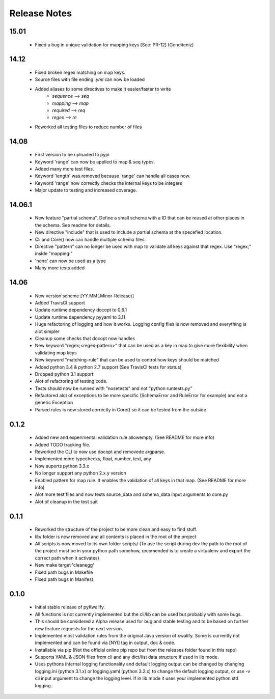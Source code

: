 =============
Release Notes
=============

15.01
=====

 - Fixed a bug in unique validation for mapping keys [See: PR-12] (Gonditeniz)

14.12
=====

 - Fixed broken regex matching on map keys.
 - Source files with file ending `.yml` can now be loaded
 - Added aliases to some directives to make it easier/faster to write
    * `sequence` --> `seq` 
    * `mapping` --> `map` 
    * `required` --> `req`
    * `regex` --> `re`
 - Reworked all testing files to reduce number of files

14.08
=====

 - First version to be uploaded to pypi
 - Keyword 'range' can now be applied to map & seq types.
 - Added many more test files.
 - Keyword 'length' was removed because 'range' can handle all cases now.
 - Keyword 'range' now correctly checks the internal keys to be integers
 - Major update to testing and increased coverage.

14.06.1
=======

 - New feature "partial schema". Define a small schema with a ID that can be reused at other places in the schema. See readme for details.
 - New directive "include" that is used to include a partial schema at the specefied location.
 - Cli and Core() now can handle multiple schema files.
 - Directive "pattern" can no longer be used with map to validate all keys against that regex. Use "regex;" inside "mapping:"
 - 'none' can now be used as a type
 - Many more tests added

14.06
=====

 - New version scheme [YY.MM(.Minor-Release)]
 - Added TravisCI support
 - Update runtime dependency docopt to 0.6.1
 - Update runtime dependency pyyaml to 3.11
 - Huge refactoring of logging and how it works. Logging config files is now removed and everything is alot simpler
 - Cleanup some checks that docopt now handles
 - New keyword "regex;<regex-pattern>" that can be used as a key in map to give more flexibility when validating map keys
 - New keyword "matching-rule" that can be used to control how keys should be matched
 - Added python 3.4 & python 2.7 support (See TravisCI tests for status)
 - Dropped python 3.1 support
 - Alot of refactoring of testing code.
 - Tests should now be runned with "nosetests" and not "python runtests.py"
 - Refactored alot of exceptions to be more specific (SchemaError and RuleError for example) and not a generic Exception
 - Parsed rules is now stored correctly in Core() so it can be tested from the outside

0.1.2
=====

 - Added new and experimental validation rule allowempty. (See README for more info)
 - Added TODO tracking file.
 - Reworked the CLI to now use docopt and removede argparse.
 - Implemented more typechecks, float, number, text, any
 - Now suports python 3.3.x
 - No longer support any python 2.x.y version
 - Enabled pattern for map rule. It enables the validation of all keys in that map. (See README for more info)
 - Alot more test files and now tests source_data and schema_data input arguments to core.py
 - Alot of cleanup in the test suit

0.1.1
=====

 - Reworked the structure of the project to be more clean and easy to find stuff.
 - lib/ folder is now removed and all contents is placed in the root of the project
 - All scripts is now moved to its own folder scripts/ (To use the script during dev the path to the root of the project must be in your python path somehow, recomended is to create a virtualenv and export the correct path when it activates)
 - New make target 'cleanegg'
 - Fixed path bugs in Makefile
 - Fixed path bugs in Manifest

0.1.0
=====

 - Initial stable release of pyKwalify.
 - All functions is not currently implemented but the cli/lib can be used but probably with some bugs.
 - This should be considered a Alpha release used for bug and stable testing and to be based on further new feature requests for the next version.
 - Implemented most validation rules from the original Java version of kwalify. Some is currently not implemented and can be found via [NYI] tag in output, doc & code.
 - Installable via pip (Not the official online pip repo but from the releases folder found in this repo)
 - Supports YAML & JSON files from cli and any dict/list data structure if used in lib mode.
 - Uses pythons internal logging functionality and default logging output can be changed by changing logging.ini (python 3.1.x) or logging.yaml (python 3.2.x) to change the default logging output, or use -v cli input argument to change the logging level. If in lib mode it uses your implemented python std logging.
 